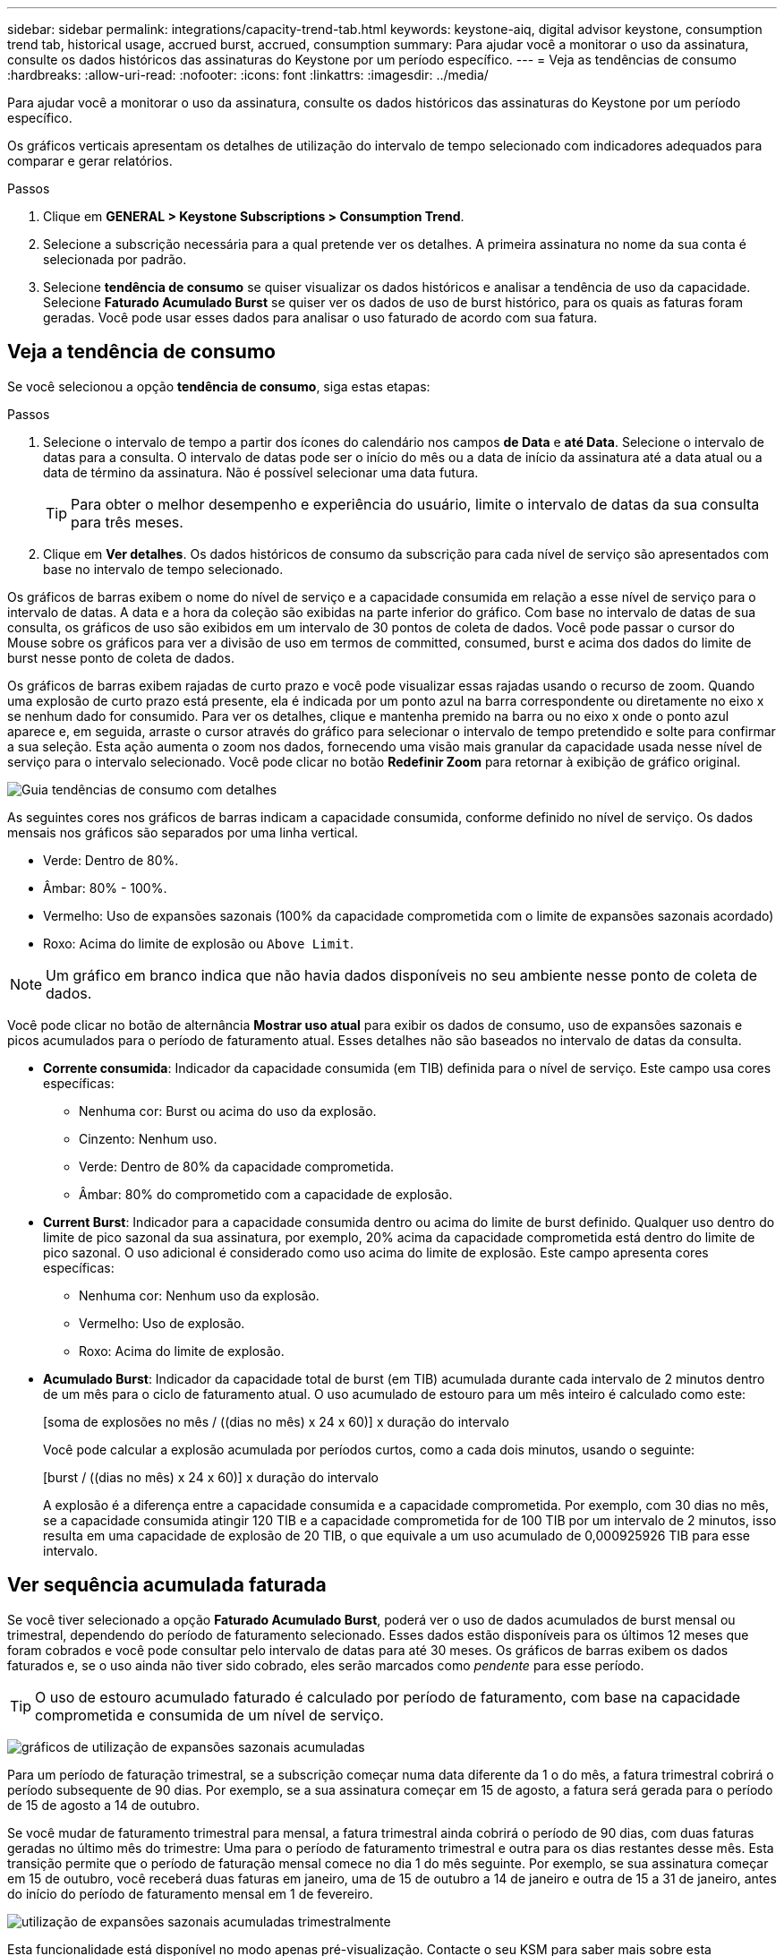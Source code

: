 ---
sidebar: sidebar 
permalink: integrations/capacity-trend-tab.html 
keywords: keystone-aiq, digital advisor keystone, consumption trend tab, historical usage, accrued burst, accrued, consumption 
summary: Para ajudar você a monitorar o uso da assinatura, consulte os dados históricos das assinaturas do Keystone por um período específico. 
---
= Veja as tendências de consumo
:hardbreaks:
:allow-uri-read: 
:nofooter: 
:icons: font
:linkattrs: 
:imagesdir: ../media/


[role="lead"]
Para ajudar você a monitorar o uso da assinatura, consulte os dados históricos das assinaturas do Keystone por um período específico.

Os gráficos verticais apresentam os detalhes de utilização do intervalo de tempo selecionado com indicadores adequados para comparar e gerar relatórios.

.Passos
. Clique em *GENERAL > Keystone Subscriptions > Consumption Trend*.
. Selecione a subscrição necessária para a qual pretende ver os detalhes. A primeira assinatura no nome da sua conta é selecionada por padrão.
. Selecione *tendência de consumo* se quiser visualizar os dados históricos e analisar a tendência de uso da capacidade. Selecione *Faturado Acumulado Burst* se quiser ver os dados de uso de burst histórico, para os quais as faturas foram geradas. Você pode usar esses dados para analisar o uso faturado de acordo com sua fatura.




== Veja a tendência de consumo

Se você selecionou a opção *tendência de consumo*, siga estas etapas:

.Passos
. Selecione o intervalo de tempo a partir dos ícones do calendário nos campos *de Data* e *até Data*. Selecione o intervalo de datas para a consulta. O intervalo de datas pode ser o início do mês ou a data de início da assinatura até a data atual ou a data de término da assinatura. Não é possível selecionar uma data futura.
+

TIP: Para obter o melhor desempenho e experiência do usuário, limite o intervalo de datas da sua consulta para três meses.

. Clique em *Ver detalhes*. Os dados históricos de consumo da subscrição para cada nível de serviço são apresentados com base no intervalo de tempo selecionado.


Os gráficos de barras exibem o nome do nível de serviço e a capacidade consumida em relação a esse nível de serviço para o intervalo de datas. A data e a hora da coleção são exibidas na parte inferior do gráfico. Com base no intervalo de datas de sua consulta, os gráficos de uso são exibidos em um intervalo de 30 pontos de coleta de dados. Você pode passar o cursor do Mouse sobre os gráficos para ver a divisão de uso em termos de committed, consumed, burst e acima dos dados do limite de burst nesse ponto de coleta de dados.

Os gráficos de barras exibem rajadas de curto prazo e você pode visualizar essas rajadas usando o recurso de zoom. Quando uma explosão de curto prazo está presente, ela é indicada por um ponto azul na barra correspondente ou diretamente no eixo x se nenhum dado for consumido. Para ver os detalhes, clique e mantenha premido na barra ou no eixo x onde o ponto azul aparece e, em seguida, arraste o cursor através do gráfico para selecionar o intervalo de tempo pretendido e solte para confirmar a sua seleção. Esta ação aumenta o zoom nos dados, fornecendo uma visão mais granular da capacidade usada nesse nível de serviço para o intervalo selecionado. Você pode clicar no botão *Redefinir Zoom* para retornar à exibição de gráfico original.

image:aiq-ks-subtime-7.png["Guia tendências de consumo com detalhes"]

As seguintes cores nos gráficos de barras indicam a capacidade consumida, conforme definido no nível de serviço. Os dados mensais nos gráficos são separados por uma linha vertical.

* Verde: Dentro de 80%.
* Âmbar: 80% - 100%.
* Vermelho: Uso de expansões sazonais (100% da capacidade comprometida com o limite de expansões sazonais acordado)
* Roxo: Acima do limite de explosão ou `Above Limit`.



NOTE: Um gráfico em branco indica que não havia dados disponíveis no seu ambiente nesse ponto de coleta de dados.

Você pode clicar no botão de alternância *Mostrar uso atual* para exibir os dados de consumo, uso de expansões sazonais e picos acumulados para o período de faturamento atual. Esses detalhes não são baseados no intervalo de datas da consulta.

* *Corrente consumida*: Indicador da capacidade consumida (em TIB) definida para o nível de serviço. Este campo usa cores específicas:
+
** Nenhuma cor: Burst ou acima do uso da explosão.
** Cinzento: Nenhum uso.
** Verde: Dentro de 80% da capacidade comprometida.
** Âmbar: 80% do comprometido com a capacidade de explosão.


* *Current Burst*: Indicador para a capacidade consumida dentro ou acima do limite de burst definido. Qualquer uso dentro do limite de pico sazonal da sua assinatura, por exemplo, 20% acima da capacidade comprometida está dentro do limite de pico sazonal. O uso adicional é considerado como uso acima do limite de explosão. Este campo apresenta cores específicas:
+
** Nenhuma cor: Nenhum uso da explosão.
** Vermelho: Uso de explosão.
** Roxo: Acima do limite de explosão.


* *Acumulado Burst*: Indicador da capacidade total de burst (em TIB) acumulada durante cada intervalo de 2 minutos dentro de um mês para o ciclo de faturamento atual. O uso acumulado de estouro para um mês inteiro é calculado como este:
+
[soma de explosões no mês / ((dias no mês) x 24 x 60)] x duração do intervalo

+
Você pode calcular a explosão acumulada por períodos curtos, como a cada dois minutos, usando o seguinte:

+
[burst / ((dias no mês) x 24 x 60)] x duração do intervalo

+
A explosão é a diferença entre a capacidade consumida e a capacidade comprometida. Por exemplo, com 30 dias no mês, se a capacidade consumida atingir 120 TIB e a capacidade comprometida for de 100 TIB por um intervalo de 2 minutos, isso resulta em uma capacidade de explosão de 20 TIB, o que equivale a um uso acumulado de 0,000925926 TIB para esse intervalo.





== Ver sequência acumulada faturada

Se você tiver selecionado a opção *Faturado Acumulado Burst*, poderá ver o uso de dados acumulados de burst mensal ou trimestral, dependendo do período de faturamento selecionado. Esses dados estão disponíveis para os últimos 12 meses que foram cobrados e você pode consultar pelo intervalo de datas para até 30 meses. Os gráficos de barras exibem os dados faturados e, se o uso ainda não tiver sido cobrado, eles serão marcados como _pendente_ para esse período.


TIP: O uso de estouro acumulado faturado é calculado por período de faturamento, com base na capacidade comprometida e consumida de um nível de serviço.

image:accr-burst-1.png["gráficos de utilização de expansões sazonais acumuladas"]

Para um período de faturação trimestral, se a subscrição começar numa data diferente da 1 o do mês, a fatura trimestral cobrirá o período subsequente de 90 dias. Por exemplo, se a sua assinatura começar em 15 de agosto, a fatura será gerada para o período de 15 de agosto a 14 de outubro.

Se você mudar de faturamento trimestral para mensal, a fatura trimestral ainda cobrirá o período de 90 dias, com duas faturas geradas no último mês do trimestre: Uma para o período de faturamento trimestral e outra para os dias restantes desse mês. Esta transição permite que o período de faturação mensal comece no dia 1 do mês seguinte. Por exemplo, se sua assinatura começar em 15 de outubro, você receberá duas faturas em janeiro, uma de 15 de outubro a 14 de janeiro e outra de 15 a 31 de janeiro, antes do início do período de faturamento mensal em 1 de fevereiro.

image:accr-burst-2.png["utilização de expansões sazonais acumuladas trimestralmente"]

Esta funcionalidade está disponível no modo apenas pré-visualização. Contacte o seu KSM para saber mais sobre esta funcionalidade.



== Veja o uso diário de dados de pico acumulado

Você pode visualizar o uso diário de dados de pico sazonal acumulados por um período de cobrança mensal ou trimestral. Quando você clica na barra que exibe os dados faturados, a seção capacidade provisionada faturável aparecerá abaixo do gráfico de barras, oferecendo opções de exibição *Gráfico* e *Tabela*. A exibição de gráfico padrão exibe o uso diário de dados acumulados em um formato de gráfico de linha, mostrando alterações no uso ao longo do tempo.

image:invoiced-daily-accr-burst-1.png["captura de tela mostrando o gráfico de barras"]

Uma imagem de exemplo que mostra a utilização diária de dados de sequência acumulada num gráfico de linhas:

image:invoiced-daily-accr-burst-date.png["captura de tela mostrando dados de uso de explosão em um formato de gráfico de linha"]

Você pode alternar para uma exibição de tabela clicando na opção *Tabela* no canto superior direito do gráfico. A exibição de tabela fornece métricas diárias detalhadas de uso, incluindo nível de serviço, carimbo de data/hora, capacidade comprometida, capacidade consumida e capacidade provisionada faturável. Você também pode gerar um relatório desses detalhes em formato CSV para uso futuro e comparação.

image:invoiced-daily-accr-burst-3.png["captura de tela mostrando dados de uso de estouro em um formato de tabela"]



== Gráficos de referência para proteção de dados avançada para MetroCluster

Se você se inscreveu no serviço complementar avançado de proteção de dados, poderá visualizar a quebra dos dados de consumo dos sites parceiros da MetroCluster na guia *tendência de consumo*.

Para obter informações sobre o serviço complementar avançado de proteção de dados, link:../concepts/adp.html["Proteção de dados avançada"]consulte .

Se os clusters no ambiente de storage do ONTAP estiverem configurados em uma configuração do MetroCluster, os dados de consumo da assinatura do Keystone serão divididos no mesmo gráfico de dados históricos para exibir o consumo nos locais primários e espelhados para os níveis de serviço básicos.


NOTE: Os gráficos de barras de consumo são divididos apenas para os níveis de serviço básicos. Para o serviço complementar de proteção de dados avançada, que é o nível de serviço _Advanced Data-Protect_, essa demarcação não aparece.

.Nível de serviço avançado de proteção de dados
Para o nível de serviço _Advanced Data-Protect_, o consumo total é dividido entre os sites parceiros e o uso em cada site parceiro é refletido e cobrado em uma assinatura separada; uma assinatura para o site principal e outra para o site espelho. Essa é a razão pela qual, quando você seleciona o número de assinatura do site principal na guia *tendência de consumo*, os gráficos de consumo do serviço complementar avançado de proteção de dados exibem os detalhes de consumo discretos apenas do site principal. Como cada local de parceiro em uma configuração do MetroCluster atua como fonte e espelho, o consumo total em cada local inclui os volumes de origem e espelho criados nesse local.


TIP: A dica de ferramenta ao lado do ID de rastreamento da sua assinatura na guia *consumo atual* ajuda você a identificar a assinatura do parceiro na configuração do MetroCluster.

.Níveis de serviço básicos
Para os níveis de serviço base, cada volume é cobrado como provisionado nos locais primários e espelhados e, portanto, o mesmo gráfico de barras é dividido de acordo com o consumo nos locais primários e espelhados.

.O que você pode ver para a assinatura principal
A imagem a seguir exibe os gráficos para o nível de serviço _Extreme_ (nível de serviço básico) e um número de assinatura principal. O mesmo gráfico de dados históricos também indica o consumo do local do espelho em um tom mais claro do mesmo código de cor usado para o local principal. A dica de ferramenta no Mouse hover exibe a quebra de consumo (em TIB) para os locais primários e espelhados, 22,24 TIB e 14,86 TIB respetivamente.

image:mcc-chart-1.png["mcc primário"]

Para o nível de serviço _Advanced Data-Protect_, os gráficos aparecem assim:

image:adp-src-1.png["base primária de mcc"]

.O que você pode ver para a assinatura secundária (site espelho)
Quando você verifica a assinatura secundária, você pode ver que o gráfico de barras para o nível de serviço _Extreme_ (nível de serviço básico) no mesmo ponto de coleta de dados que o site do parceiro é invertido e a quebra de consumo nos locais primário e espelhado é 14,86 TIB e 22,24 TIB respetivamente.

image:mcc-chart-mirror-1.png["espelho mcc"]

Para o nível de serviço _Advanced Data-Protect_, o gráfico aparece assim para o mesmo ponto de coleta que no site do parceiro:

image:adp-mir-1.png["base do espelho mcc"]

Para obter informações sobre como o MetroCluster protege seus dados, https://docs.netapp.com/us-en/ontap-metrocluster/manage/concept_understanding_mcc_data_protection_and_disaster_recovery.html["Compreender a proteção de dados e a recuperação de desastres da MetroCluster"^] consulte .

*Informações relacionadas*

* link:../integrations/aiq-keystone-details.html["Use o painel e a geração de relatórios do Keystone"]
* link:../integrations/subscriptions-tab.html["Subscrições"]
* link:../integrations/current-usage-tab.html["Consumo de corrente"]
* link:../integrations/volumes-objects-tab.html["Objetos  volumes"]
* link:../integrations/assets-tab.html["Ativos"]
* link:../integrations/performance-tab.html["Desempenho"]


